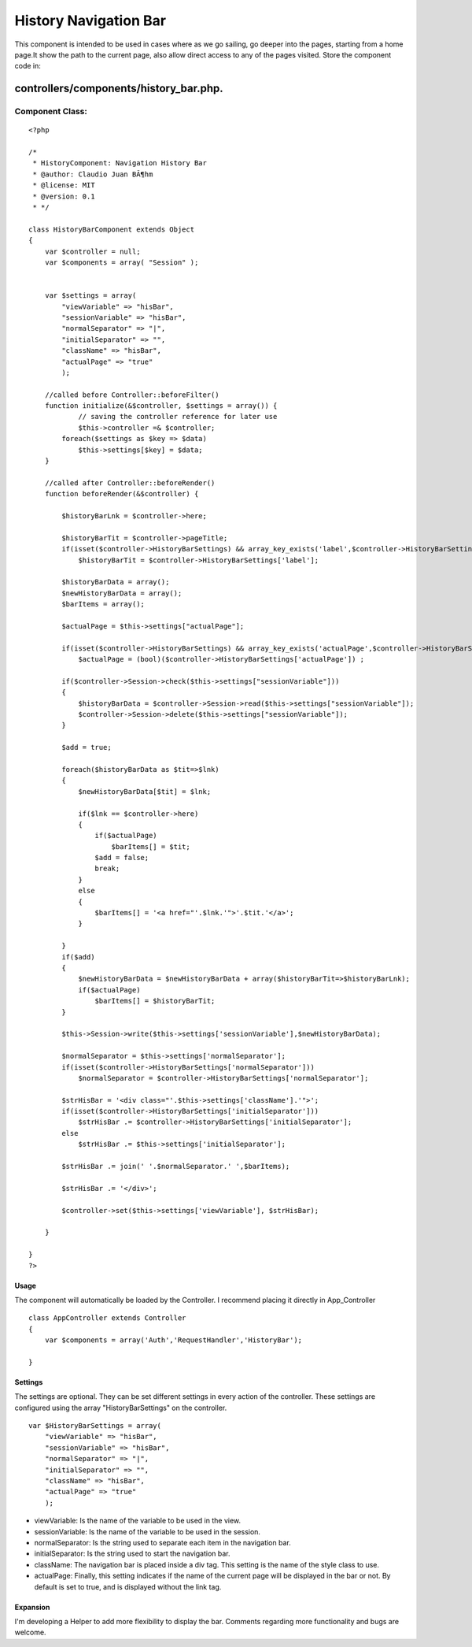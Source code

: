History Navigation Bar
======================

This component is intended to be used in cases where as we go sailing,
go deeper into the pages, starting from a home page.It show the path
to the current page, also allow direct access to any of the pages
visited.
Store the component code in:

controllers/components/history_bar.php.
;;;;;;;;;;;;;;;;;;;;;;;;;;;;;;;;;;;;;;;


Component Class:
````````````````

::

    <?php 
    
    /*
     * HistoryComponent: Navigation History Bar
     * @author: Claudio Juan BÃ¶hm
     * @license: MIT
     * @version: 0.1
     * */ 
     
    class HistoryBarComponent extends Object
    {
        var $controller = null;
        var $components = array( "Session" );
        
        
        var $settings = array(
            "viewVariable" => "hisBar",
            "sessionVariable" => "hisBar",
            "normalSeparator" => "|",
            "initialSeparator" => "",
            "className" => "hisBar",
            "actualPage" => "true"
            );
    
    	//called before Controller::beforeFilter()
    	function initialize(&$controller, $settings = array()) {
    		// saving the controller reference for later use
    		$this->controller =& $controller;
            foreach($settings as $key => $data)
                $this->settings[$key] = $data;
    	}
    
    	//called after Controller::beforeRender()
    	function beforeRender(&$controller) {
            
            $historyBarLnk = $controller->here;
            
            $historyBarTit = $controller->pageTitle;
            if(isset($controller->HistoryBarSettings) && array_key_exists('label',$controller->HistoryBarSettings))
                $historyBarTit = $controller->HistoryBarSettings['label'];
            
            $historyBarData = array();
            $newHistoryBarData = array();
            $barItems = array();
            
            $actualPage = $this->settings["actualPage"];
            
            if(isset($controller->HistoryBarSettings) && array_key_exists('actualPage',$controller->HistoryBarSettings))
                $actualPage = (bool)($controller->HistoryBarSettings['actualPage']) ;
    
            if($controller->Session->check($this->settings["sessionVariable"]))
            {
                $historyBarData = $controller->Session->read($this->settings["sessionVariable"]);
                $controller->Session->delete($this->settings["sessionVariable"]);
            }
             
            $add = true;
             
            foreach($historyBarData as $tit=>$lnk)
            {
                $newHistoryBarData[$tit] = $lnk;            
            
                if($lnk == $controller->here)
                {
                    if($actualPage)
                        $barItems[] = $tit;
                    $add = false;
                    break;
                }
                else
                {
                    $barItems[] = '<a href="'.$lnk.'">'.$tit.'</a>';
                }
                
            }
            if($add)
            {
                $newHistoryBarData = $newHistoryBarData + array($historyBarTit=>$historyBarLnk);
                if($actualPage)
                    $barItems[] = $historyBarTit;
            }
            
            $this->Session->write($this->settings['sessionVariable'],$newHistoryBarData);
    
            $normalSeparator = $this->settings['normalSeparator'];
            if(isset($controller->HistoryBarSettings['normalSeparator']))
                $normalSeparator = $controller->HistoryBarSettings['normalSeparator'];
    
            $strHisBar = '<div class="'.$this->settings['className'].'">';
            if(isset($controller->HistoryBarSettings['initialSeparator']))
                $strHisBar .= $controller->HistoryBarSettings['initialSeparator'];
            else
                $strHisBar .= $this->settings['initialSeparator'];
            
            $strHisBar .= join(' '.$normalSeparator.' ',$barItems);
            
            $strHisBar .= '</div>';
            
            $controller->set($this->settings['viewVariable'], $strHisBar);
          
    	}  
       
    }
    ?>



Usage
+++++
The component will automatically be loaded by the Controller.
I recommend placing it directly in App_Controller

::

    
    class AppController extends Controller
    {
        var $components = array('Auth','RequestHandler','HistoryBar');
    
    }



Settings
++++++++
The settings are optional.
They can be set different settings in every action of the controller.
These settings are configured using the array "HistoryBarSettings" on
the controller.

::

    
    var $HistoryBarSettings = array(
        "viewVariable" => "hisBar",
        "sessionVariable" => "hisBar",
        "normalSeparator" => "|",
        "initialSeparator" => "",
        "className" => "hisBar",
        "actualPage" => "true"
        );



+ viewVariable: Is the name of the variable to be used in the view.
+ sessionVariable: Is the name of the variable to be used in the
  session.
+ normalSeparator: Is the string used to separate each item in the
  navigation bar.
+ initialSeparator: Is the string used to start the navigation bar.
+ className: The navigation bar is placed inside a div tag. This
  setting is the name of the style class to use.
+ actualPage: Finally, this setting indicates if the name of the
  current page will be displayed in the bar or not. By default is set to
  true, and is displayed without the link tag.



Expansion
+++++++++
I'm developing a Helper to add more flexibility to display the bar.
Comments regarding more functionality and bugs are welcome.



.. author:: khbohm
.. categories:: articles, components
.. tags:: component,history,navigator,Components

